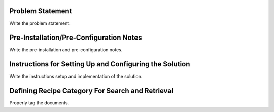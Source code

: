 Problem Statement
-----------------

Write the problem statement.

Pre-Installation/Pre-Configuration Notes
----------------------------------------

Write the pre-installation and pre-configuration notes.

Instructions for Setting Up and Configuring the Solution
-----------------------------------------------

Write the instructions setup and implementation of the solution.

Defining Recipe Category For Search and Retrieval
--------------------------------------------------

Properly tag the documents.
